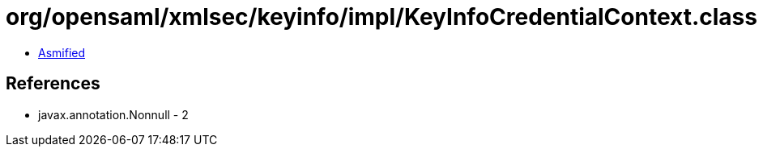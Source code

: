 = org/opensaml/xmlsec/keyinfo/impl/KeyInfoCredentialContext.class

 - link:KeyInfoCredentialContext-asmified.java[Asmified]

== References

 - javax.annotation.Nonnull - 2

